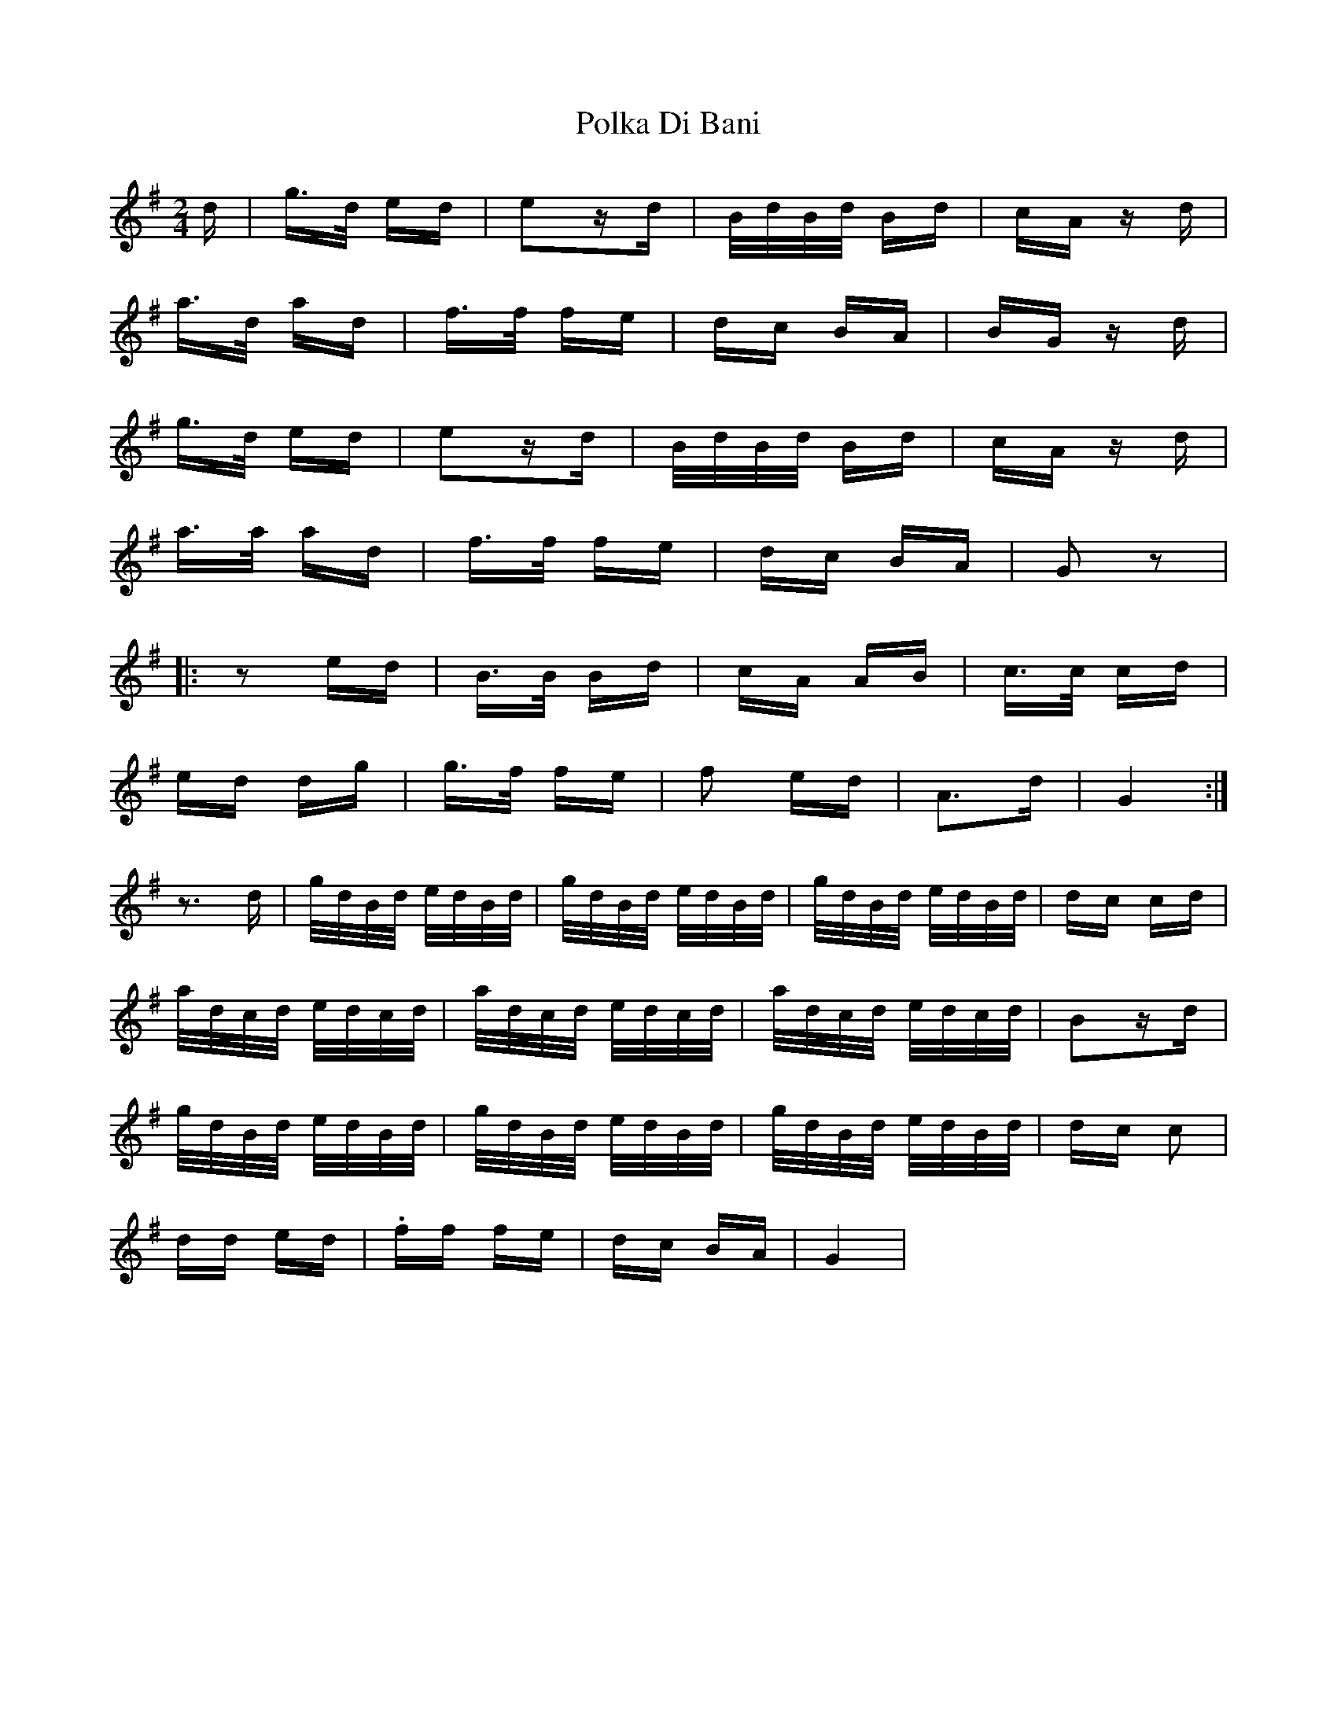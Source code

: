 X: 32710
T: Polka Di Bani
R: polka
M: 2/4
K: Gmajor
d|g>d ed|e2zd|B/d/B/d/ Bd|cA zd|
a>d ad|f>f fe|dc BA|BG zd|
g>d ed|e2zd|B/d/B/d/ Bd|cA zd|
a>a ad|f>f fe|dc BA|G2z2|
|:z2ed|B>B Bd|cA AB|c>c cd|
ed dg|g>f fe|f2 ed|A3d|G4:|
z3d|g/d/B/d/ e/d/B/d/|g/d/B/d/ e/d/B/d/|g/d/B/d/ e/d/B/d/|dc cd|
a/d/c/d/ e/d/c/d/|a/d/c/d/ e/d/c/d/|a/d/c/d/ e/d/c/d/|B2zd|
g/d/B/d/ e/d/B/d/|g/d/B/d/ e/d/B/d/|g/d/B/d/ e/d/B/d/|dc c2|
dd ed|.ff fe|dc BA|G4|

